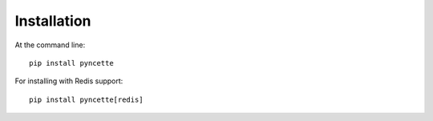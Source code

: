 ============
Installation
============

At the command line::

    pip install pyncette

For installing with Redis support::

    pip install pyncette[redis]

